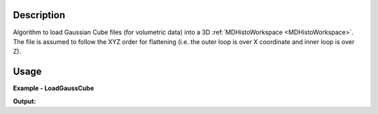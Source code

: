 
.. algorithm::

.. summary::

.. relatedalgorithms::

.. properties::

Description
-----------

Algorithm to load Gaussian Cube files (for volumetric data) into a 3D :ref:`MDHistoWorkspace <MDHistoWorkspace>`.
The file is assumed to follow the XYZ order for flattening (i.e. the outer loop is over X coordinate and inner loop
is over Z).

Usage
-----

**Example - LoadGaussCube**

.. testcode:: exampleLoadGaussCube

    from mantid.simpleapi import *

    ws = LoadGaussCube(Filename="gauss_cube_example.cube", Names=['[H,0,0]','[0,K,0]','[0,0,L]'], Frames='HKL,HKL,HKL', Units='rlu,rlu,rlu')

    print(f"ws has {ws.getNumDims()} dimensions")
    for idim in range(ws.getNumDims()):
        dim = ws.getDimension(0)
        print(f"dimension {idim} has {dim.getNBins()} bins between {dim.getMinimum()} and {dim.getMaximum()}")

**Output:**

.. testoutput:: exampleLoadGaussCube

    ws has 3 dimensions
    dimension 0 has 3 bins between -10.0 and 10.0
    dimension 1 has 3 bins between -10.0 and 10.0
    dimension 2 has 3 bins between -10.0 and 10.0


.. categories::

.. sourcelink::
